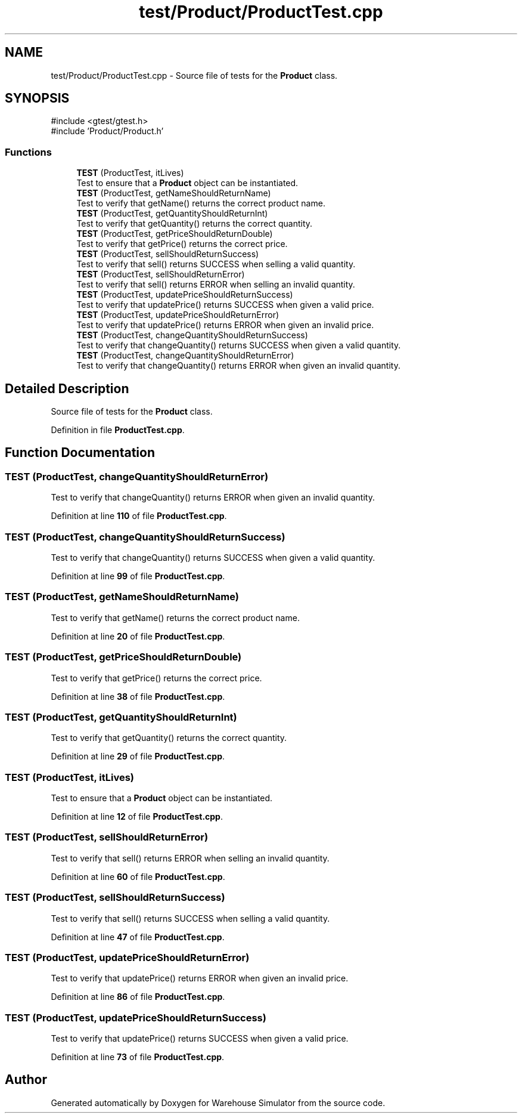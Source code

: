 .TH "test/Product/ProductTest.cpp" 3 "Version 1.0.0" "Warehouse Simulator" \" -*- nroff -*-
.ad l
.nh
.SH NAME
test/Product/ProductTest.cpp \- Source file of tests for the \fBProduct\fP class\&.  

.SH SYNOPSIS
.br
.PP
\fR#include <gtest/gtest\&.h>\fP
.br
\fR#include 'Product/Product\&.h'\fP
.br

.SS "Functions"

.in +1c
.ti -1c
.RI "\fBTEST\fP (ProductTest, itLives)"
.br
.RI "Test to ensure that a \fBProduct\fP object can be instantiated\&. "
.ti -1c
.RI "\fBTEST\fP (ProductTest, getNameShouldReturnName)"
.br
.RI "Test to verify that getName() returns the correct product name\&. "
.ti -1c
.RI "\fBTEST\fP (ProductTest, getQuantityShouldReturnInt)"
.br
.RI "Test to verify that getQuantity() returns the correct quantity\&. "
.ti -1c
.RI "\fBTEST\fP (ProductTest, getPriceShouldReturnDouble)"
.br
.RI "Test to verify that getPrice() returns the correct price\&. "
.ti -1c
.RI "\fBTEST\fP (ProductTest, sellShouldReturnSuccess)"
.br
.RI "Test to verify that sell() returns SUCCESS when selling a valid quantity\&. "
.ti -1c
.RI "\fBTEST\fP (ProductTest, sellShouldReturnError)"
.br
.RI "Test to verify that sell() returns ERROR when selling an invalid quantity\&. "
.ti -1c
.RI "\fBTEST\fP (ProductTest, updatePriceShouldReturnSuccess)"
.br
.RI "Test to verify that updatePrice() returns SUCCESS when given a valid price\&. "
.ti -1c
.RI "\fBTEST\fP (ProductTest, updatePriceShouldReturnError)"
.br
.RI "Test to verify that updatePrice() returns ERROR when given an invalid price\&. "
.ti -1c
.RI "\fBTEST\fP (ProductTest, changeQuantityShouldReturnSuccess)"
.br
.RI "Test to verify that changeQuantity() returns SUCCESS when given a valid quantity\&. "
.ti -1c
.RI "\fBTEST\fP (ProductTest, changeQuantityShouldReturnError)"
.br
.RI "Test to verify that changeQuantity() returns ERROR when given an invalid quantity\&. "
.in -1c
.SH "Detailed Description"
.PP 
Source file of tests for the \fBProduct\fP class\&. 


.PP
Definition in file \fBProductTest\&.cpp\fP\&.
.SH "Function Documentation"
.PP 
.SS "TEST (ProductTest, changeQuantityShouldReturnError)"

.PP
Test to verify that changeQuantity() returns ERROR when given an invalid quantity\&. 
.PP
Definition at line \fB110\fP of file \fBProductTest\&.cpp\fP\&.
.SS "TEST (ProductTest, changeQuantityShouldReturnSuccess)"

.PP
Test to verify that changeQuantity() returns SUCCESS when given a valid quantity\&. 
.PP
Definition at line \fB99\fP of file \fBProductTest\&.cpp\fP\&.
.SS "TEST (ProductTest, getNameShouldReturnName)"

.PP
Test to verify that getName() returns the correct product name\&. 
.PP
Definition at line \fB20\fP of file \fBProductTest\&.cpp\fP\&.
.SS "TEST (ProductTest, getPriceShouldReturnDouble)"

.PP
Test to verify that getPrice() returns the correct price\&. 
.PP
Definition at line \fB38\fP of file \fBProductTest\&.cpp\fP\&.
.SS "TEST (ProductTest, getQuantityShouldReturnInt)"

.PP
Test to verify that getQuantity() returns the correct quantity\&. 
.PP
Definition at line \fB29\fP of file \fBProductTest\&.cpp\fP\&.
.SS "TEST (ProductTest, itLives)"

.PP
Test to ensure that a \fBProduct\fP object can be instantiated\&. 
.PP
Definition at line \fB12\fP of file \fBProductTest\&.cpp\fP\&.
.SS "TEST (ProductTest, sellShouldReturnError)"

.PP
Test to verify that sell() returns ERROR when selling an invalid quantity\&. 
.PP
Definition at line \fB60\fP of file \fBProductTest\&.cpp\fP\&.
.SS "TEST (ProductTest, sellShouldReturnSuccess)"

.PP
Test to verify that sell() returns SUCCESS when selling a valid quantity\&. 
.PP
Definition at line \fB47\fP of file \fBProductTest\&.cpp\fP\&.
.SS "TEST (ProductTest, updatePriceShouldReturnError)"

.PP
Test to verify that updatePrice() returns ERROR when given an invalid price\&. 
.PP
Definition at line \fB86\fP of file \fBProductTest\&.cpp\fP\&.
.SS "TEST (ProductTest, updatePriceShouldReturnSuccess)"

.PP
Test to verify that updatePrice() returns SUCCESS when given a valid price\&. 
.PP
Definition at line \fB73\fP of file \fBProductTest\&.cpp\fP\&.
.SH "Author"
.PP 
Generated automatically by Doxygen for Warehouse Simulator from the source code\&.
